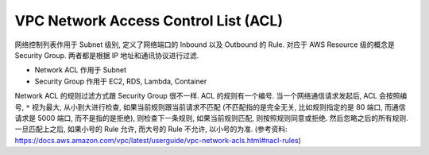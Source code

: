VPC Network Access Control List (ACL)
==============================================================================

网络控制列表作用于 Subnet 级别, 定义了网络端口的 Inbound 以及 Outbound 的 Rule. 对应于 AWS Resource 级的概念是 Security Group. 两者都是根据 IP 地址和通讯协议进行过滤.

- Network ACL 作用于 Subnet
- Security Group 作用于 EC2, RDS, Lambda, Container

Network ACL 的规则过滤方式跟 Security Group 很不一样. ACL 的规则有一个编号. 当一个网络通信请求发起后, ACL 会按照编号, ``*`` 视为最大, 从小到大进行检查, 如果当前规则跟当前请求不匹配 (不匹配指的是完全无关, 比如规则指定的是 80 端口, 而通信请求是 5000 端口, 而不是指的是拒绝), 则检查下一条规则, 如果当前规则匹配, 则按照规则同意或拒绝. 然后忽略之后的所有规则. 一旦匹配上之后,  如果小号的 Rule 允许, 而大号的 Rule 不允许, 以小号的为准. (参考资料: https://docs.aws.amazon.com/vpc/latest/userguide/vpc-network-acls.html#nacl-rules)
